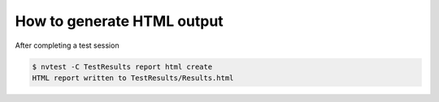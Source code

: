 .. _how-to-html:

How to generate HTML output
===========================

After completing a test session

.. code-block:: console

    $ nvtest -C TestResults report html create
    HTML report written to TestResults/Results.html
